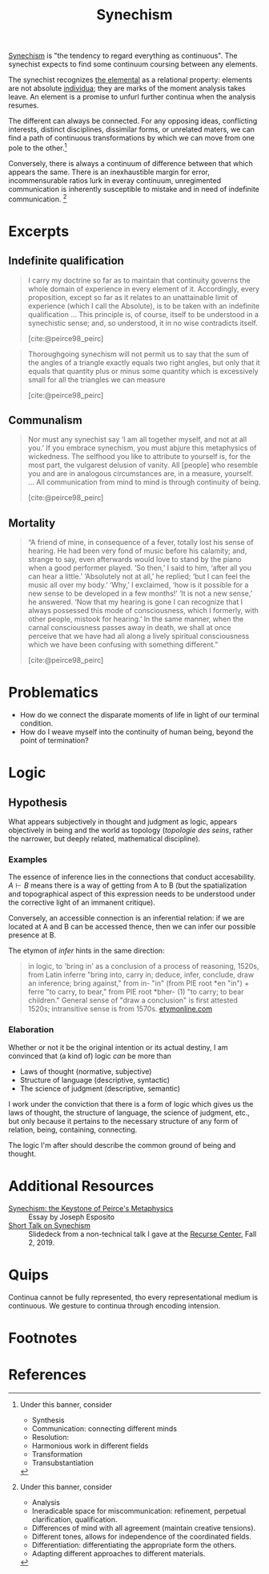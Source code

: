 #+TITLE: Synechism

[[https://en.wikipedia.org/wiki/Synechism][Synechism]] is "the tendency to regard everything as continuous". The synechist
expects to find some continuum coursing between any elements.

The synechist recognizes [[file:elements.org][the elemental]] as a relational property: elements
are not absolute [[https://www.merriam-webster.com/dictionary/individuum][individua]]; they are marks of the moment analysis takes leave.
An element is a promise to unfurl further continua when the analysis resumes.

The different can always be connected. For any opposing ideas, conflicting
interests, distinct disciplines, dissimilar forms, or unrelated maters, we can
find a path of continuous transformations by which we can move from one pole to
the other.[fn:connection]

Conversely, there is always a continuum of difference between that which appears
the same. There is an inexhaustible margin for error, incommensurable
ratios lurk in everay continuum, unregimented communication is inherently
susceptible to mistake and in need of indefinite communication. [fn:difference]

* Excerpts

** Indefinite qualification

#+BEGIN_QUOTE
I carry my doctrine so far as to maintain that continuity governs the whole
domain of experience in every element of it. Accordingly, every proposition,
except so far as it relates to an unattainable limit of experience (which I call
the Absolute), is to be taken with an indefinite qualification
...
This principle is, of course, itself to be understood in a synechistic sense;
and, so understood, it in no wise contradicts itself.

[cite:@peirce98_peirc]
#+END_QUOTE

#+BEGIN_QUOTE
Thoroughgoing synechism will not permit us to say that the sum of the angles of
a triangle exactly equals two right angles, but only that it equals that
quantity plus or minus some quantity which is excessively small for all the
triangles we can measure

[cite:@peirce98_peirc]
#+END_QUOTE

** Communalism

#+BEGIN_QUOTE
Nor must any synechist say ‘I am all together myself, and not at all you.’ If
you embrace synechism, you must abjure this metaphysics of wickedness. The
selfhood you like to attribute to yourself is, for the most part, the vulgarest
delusion of vanity. All [people] who resemble you and are in analogous
circumstances are, in a measure, yourself.
...
All communication from mind to mind is through continuity of being.

[cite:@peirce98_peirc]
#+END_QUOTE

** Mortality

#+BEGIN_QUOTE
“A friend of mine, in consequence of a fever, totally lost his sense of hearing.
He had been very fond of music before his calamity; and, strange to say, even
afterwards would love to stand by the piano when a good performer played. ‘So
then,’ I said to him, ‘after all you can hear a little.’ ‘Absolutely not at
all,’ he replied; ‘but I can feel the music all over my body.’ ‘Why,’ I
exclaimed, ‘how is it possible for a new sense to be developed in a few months!’
‘It is not a new sense,’ he answered. ‘Now that my hearing is gone I can
recognize that I always possessed this mode of consciousness, which I formerly,
with other people, mistook for hearing.’ In the same manner, when the carnal
consciousness passes away in death, we shall at once perceive that we have had
all along a lively spiritual consciousness which we have been confusing with
something different.”

[cite:@peirce98_peirc]
#+END_QUOTE


* Problematics
- How do we connect the disparate moments of life in light of our terminal condition.
- How do I weave myself into the continuity of human being, beyond the point of termination?

* Logic
** Hypothesis
   What appears subjectively in thought and judgment as logic, appears
   objectively in being and the world as topology (/topologie des seins/, rather
   the narrower, but deeply related, mathematical discipline).

*** Examples
    The essence of inference lies in the connections that conduct accesability.
    $A \vdash B$ means there is a way of getting from A to B (but the
    spatialization and topographical aspect of this expression needs to be
    understood under the corrective light of an immanent critique).

    Conversely, an accessible connection is an inferential relation: if we are
    located at A and B can be accessed thence, then we can infer our possible
    presence at B.

    The etymon of /infer/ hints in the same direction:

    #+BEGIN_QUOTE
    in logic, to 'bring in' as a conclusion of a process of reasoning, 1520s,
    from Latin inferre "bring into, carry in; deduce, infer, conclude, draw an
    inference; bring against," from in- "in" (from PIE root *en "in") + ferre "to
    carry, to bear," from PIE root *bher- (1) "to carry; to bear children."
    General sense of "draw a conclusion" is first attested 1520s; intransitive
    sense is from 1570s.
    [[https://www.etymonline.com/word/infer?ref=etymonline_crossreference][etymonline.com]]
    #+END_QUOTE

*** Elaboration
    Whether or not it be the original intention or its actual destiny, I am
    convinced that (a kind of) logic /can/ be more than

    - Laws of thought (normative, subjective)
    - Structure of language (descriptive, syntactic)
    - The science of judgment (descriptive, semantic)

    I work under the conviction that there is a form of logic which gives us the
    laws of thought, the structure of language, the science of judgment, etc.,
    but only because it pertains to the necessary structure of any form of
    relation, being, containing, connecting.

    The logic I'm after should describe the common ground of being and thought.


* Additional Resources
- [[http://www.commens.org/encyclopedia/article/esposito-joseph-synechism-keystone-peirce%E2%80%99s-metaphysics][Synechism: the Keystone of Peirce's Metaphysics]] :: Essay by Joseph Esposito
- [[https://docs.google.com/presentation/d/1w5V5dCSRL5sAHNGqxJHFFEgSCzX9jt1nxZmjiIC5UXw/edit?usp=sharing][Short Talk on Synechism]] :: Slidedeck from a non-technical talk I gave at the
  [[https://www.recurse.com/][Recurse Center]], Fall 2, 2019.
* Quips

Continua cannot be fully represented, tho every representational medium is
continuous. We gesture to continua through encoding intension.

* Footnotes

[fn:connection] Under this banner, consider
- Synthesis
- Communication: connecting different minds
- Resolution:
- Harmonious work in different fields
- Transformation
- Transubstantiation

[fn:difference] Under this banner, consider
- Analysis
- Ineradicable space for miscommunication: refinement, perpetual clarification, qualification.
- Differences of mind with all agreement (maintain creative tensions).
- Different tones, allows for independence of the coordinated fields.
- Differentiation: differentiating the appropriate form the others.
- Adapting different approaches to different materials.


* References

#+PRINT_BIBLIOGRAPHY:
